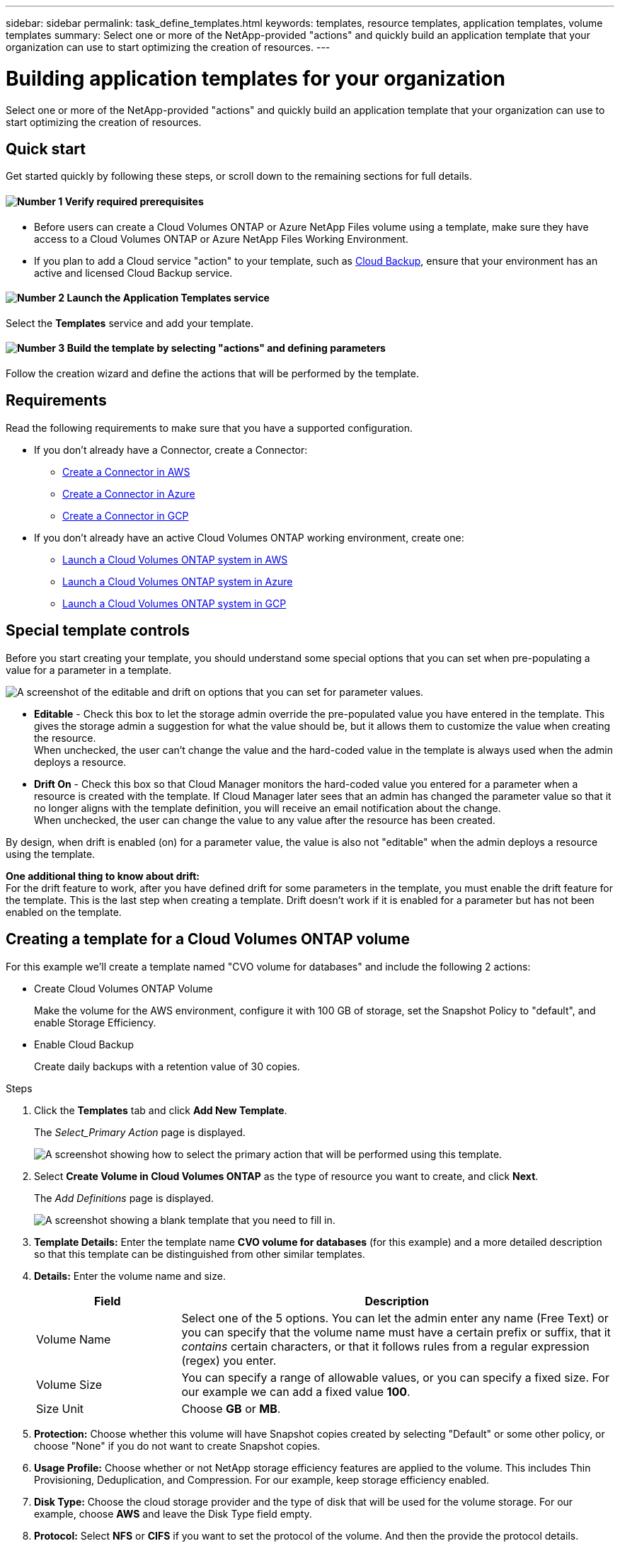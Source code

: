---
sidebar: sidebar
permalink: task_define_templates.html
keywords: templates, resource templates, application templates, volume templates
summary: Select one or more of the NetApp-provided "actions" and quickly build an application template that your organization can use to start optimizing the creation of resources.
---

= Building application templates for your organization
:hardbreaks:
:nofooter:
:icons: font
:linkattrs:
:imagesdir: ./media/

[.lead]
Select one or more of the NetApp-provided "actions" and quickly build an application template that your organization can use to start optimizing the creation of resources.

== Quick start

Get started quickly by following these steps, or scroll down to the remaining sections for full details.

==== image:number1.png[Number 1] Verify required prerequisites

[role="quick-margin-list"]
* Before users can create a Cloud Volumes ONTAP or Azure NetApp Files volume using a template, make sure they have access to a Cloud Volumes ONTAP or Azure NetApp Files Working Environment.

[role="quick-margin-list"]
* If you plan to add a Cloud service "action" to your template, such as link:concept_backup_to_cloud.html[Cloud Backup], ensure that your environment has an active and licensed Cloud Backup service.

==== image:number2.png[Number 2] Launch the Application Templates service

[role="quick-margin-para"]
Select the *Templates* service and add your template.

==== image:number3.png[Number 3] Build the template by selecting "actions" and defining parameters

[role="quick-margin-para"]
Follow the creation wizard and define the actions that will be performed by the template.

== Requirements

Read the following requirements to make sure that you have a supported configuration.

* If you don't already have a Connector, create a Connector:
** link:task_creating_connectors_aws.html[Create a Connector in AWS^]
** link:task_creating_connectors_azure.html[Create a Connector in Azure^]
** link:task_creating_connectors_gcp.html[Create a Connector in GCP^]

* If you don't already have an active Cloud Volumes ONTAP working environment, create one:
** link:task_deploying_otc_aws.html[Launch a Cloud Volumes ONTAP system in AWS^]
** link:task_deploying_otc_azure.html[Launch a Cloud Volumes ONTAP system in Azure^]
** link:task_deploying_gcp.html[Launch a Cloud Volumes ONTAP system in GCP^]

== Special template controls ==

Before you start creating your template, you should understand some special options that you can set when pre-populating a value for a parameter in a template.

image:screenshot_template_options.png[A screenshot of the editable and drift on options that you can set for parameter values.]

* *Editable* - Check this box to let the storage admin override the pre-populated value you have entered in the template. This gives the storage admin a suggestion for what the value should be, but it allows them to customize the value when creating the resource.
When unchecked, the user can't change the value and the hard-coded value in the template is always used when the admin deploys a resource.

* *Drift On* - Check this box so that Cloud Manager monitors the hard-coded value you entered for a parameter when a resource is created with the template. If Cloud Manager later sees that an admin has changed the parameter value so that it no longer aligns with the template definition, you will receive an email notification about the change.
When unchecked, the user can change the value to any value after the resource has been created.

By design, when drift is enabled (on) for a parameter value, the value is also not "editable" when the admin deploys a resource using the template.

*One additional thing to know about drift:*
For the drift feature to work, after you have defined drift for some parameters in the template, you must enable the drift feature for the template. This is the last step when creating a template. Drift doesn't work if it is enabled for a parameter but has not been enabled on the template.

== Creating a template for a Cloud Volumes ONTAP volume

For this example we'll create a template named "CVO volume for databases" and include the following 2 actions:

*	Create Cloud Volumes ONTAP Volume
+
Make the volume for the AWS environment, configure it with 100 GB of storage, set the Snapshot Policy to "default", and enable Storage Efficiency.

*	Enable Cloud Backup
+
Create daily backups with a retention value of 30 copies.

.Steps

. Click the *Templates* tab and click *Add New Template*.
+
The  _Select_Primary Action_ page is displayed.
+
image:screenshot_create_template_primary_action.png[A screenshot showing how to select the primary action that will be performed using this template.]

. Select *Create Volume in Cloud Volumes ONTAP* as the type of resource you want to create, and click *Next*.
+
The _Add Definitions_ page is displayed.
+
image:screenshot_create_template_define_action.png[A screenshot showing a blank template that you need to fill in.]

. *Template Details:* Enter the template name *CVO volume for databases* (for this example) and a more detailed description so that this template can be distinguished from other similar templates.

. *Details:* Enter the volume name and size.
+
[cols=2*,options="header",cols="25,75"]

|===
| Field
| Description

| Volume Name | Select one of the 5 options. You can let the admin enter any name (Free Text) or you can specify that the volume name must have a certain prefix or suffix, that it _contains_ certain characters, or that it follows rules from a regular expression (regex) you enter.

| Volume Size | You can specify a range of allowable values, or you can specify a fixed size. For our example we can add a fixed value *100*.

| Size Unit | Choose *GB* or *MB*.

|===

. *Protection:* Choose whether this volume will have Snapshot copies created by selecting "Default" or some other policy, or choose "None" if you do not want to create Snapshot copies.

. *Usage Profile:* Choose whether or not NetApp storage efficiency features are applied to the volume. This includes Thin Provisioning, Deduplication, and Compression. For our example, keep storage efficiency enabled.

. *Disk Type:* Choose the cloud storage provider and the type of disk that will be used for the volume storage. For our example, choose *AWS* and leave the Disk Type field empty.

. *Protocol:* Select *NFS* or *CIFS* if you want to set the protocol of the volume. And then the provide the protocol details.
+
[cols=2*,options="header",cols="25,75"]

|===
| Fields
| Description

| Access Control (NFS only) | Choose whether access controls are needed to access the volume.

| Export Policy (NFS only) | Enter an export policy to define the clients in the subnet that can access the volume.

| NFS Version (NFS only) | Select an NFS version for the volume: either _NFSv3_ or _NFSv4_.

| Share Name (CIFS only) | Select one of the 5 options. You can let the admin enter any name (Free Text) or you can specify that the share name must have a certain prefix or suffix, that it _contains_ certain characters, or that it follows rules from a regular expression (regex) you enter.

| Permissions (CIFS only) | Select the level of access to a share for users and groups (also called access control lists, or ACLs).

| Users / Groups (CIFS only) | Specify local or domain Windows users or groups, or UNIX users or groups. If you specify a domain Windows user name, you must include the user's domain using the format domain\username.

|===

. *Tiering Policy:* Choose the tiering policy that you would like applied to the volume, or set this to "None" if you do not want to tier cold data from this volume to object storage.
+
See link:concept_data_tiering.html#volume-tiering-policies[volume tiering policies] for an overview, and see link:task_tiering.html[Tiering inactive data to object storage] to make sure your environment is set up for tiering.

. Click *Next* after you have defined the parameters needed for this action.
+
The _Add Actions_ page is displayed.
+
image:screenshot_create_template_add_action.png[]

. Enable Backups and set the policy to create daily backups with a 30 day retention value. Then click *Next*.

. In the _Configure Drift_ page, choose whether the Drift feature should be applied to the template so that Cloud Manager monitors the hard-coded values you entered for parameters when creating this template.

. Click *Create Template*.

.Result

The template is created and you are returned to the Template Dashboard where your new template appears.

== What to do next ==

Now that you have created a template, you should inform your storage administrators to use the template when creating new volumes.

Your users should select *Add Volume From Template* when adding a volume to a Working Environment in the future. The selection is available from the _Working Environment_ page, and from the _Volume Details_ page. See link:task_provisioning_storage.html#creating-volumes-from-templates[how to provision volumes] using templates.

image:screenshot_template_add_vol_from.png[Two screenshots showing how users can create new volumes from a template.]

== Editing and deleting a template

You can modify a template if you need to change any of the parameters. After you save your changes, all future resources created from the template will use the new parameters.

You can also delete a template if you no longer need it.

image:screenshot_template_edit_remove.png[A screenshot showing how to modify a template or delete a template.]
